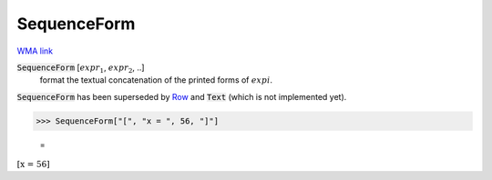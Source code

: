 SequenceForm
============

`WMA link <https://reference.wolfram.com/language/ref/SequenceForm.html>`_


:code:`SequenceForm` [:math:`expr_1`, :math:`expr_2`, ..]
    format the textual concatenation of the printed forms of :math:`expi`.




:code:`SequenceForm`  has been superseded by `Row </doc/reference-of-built-in-symbols/layout/row>`_ and :code:`Text`  (which is not implemented yet).

>>> SequenceForm["[", "x = ", 56, "]"]

    =
:math:`\left[\text{x = }56\right]`


